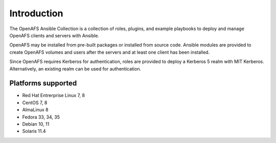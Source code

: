 Introduction
============

The OpenAFS Ansible Collection is a collection of roles, plugins, and example
playbooks to deploy and manage OpenAFS clients and servers with Ansible.

OpenAFS may be installed from pre-built packages or installed from source code.
Ansible modules are provided to create OpenAFS volumes and users after the
servers and at least one client has been installed.

Since OpenAFS requires Kerberos for authentication, roles are provided to
deploy a Kerberos 5 realm with MIT Kerberos. Alternatively, an existing realm
can be used for authentication.

Platforms supported
-------------------

* Red Hat Entrerprise Linux 7, 8
* CentOS 7, 8
* AlmaLinux 8
* Fedora 33, 34, 35
* Debian 10, 11
* Solaris 11.4
